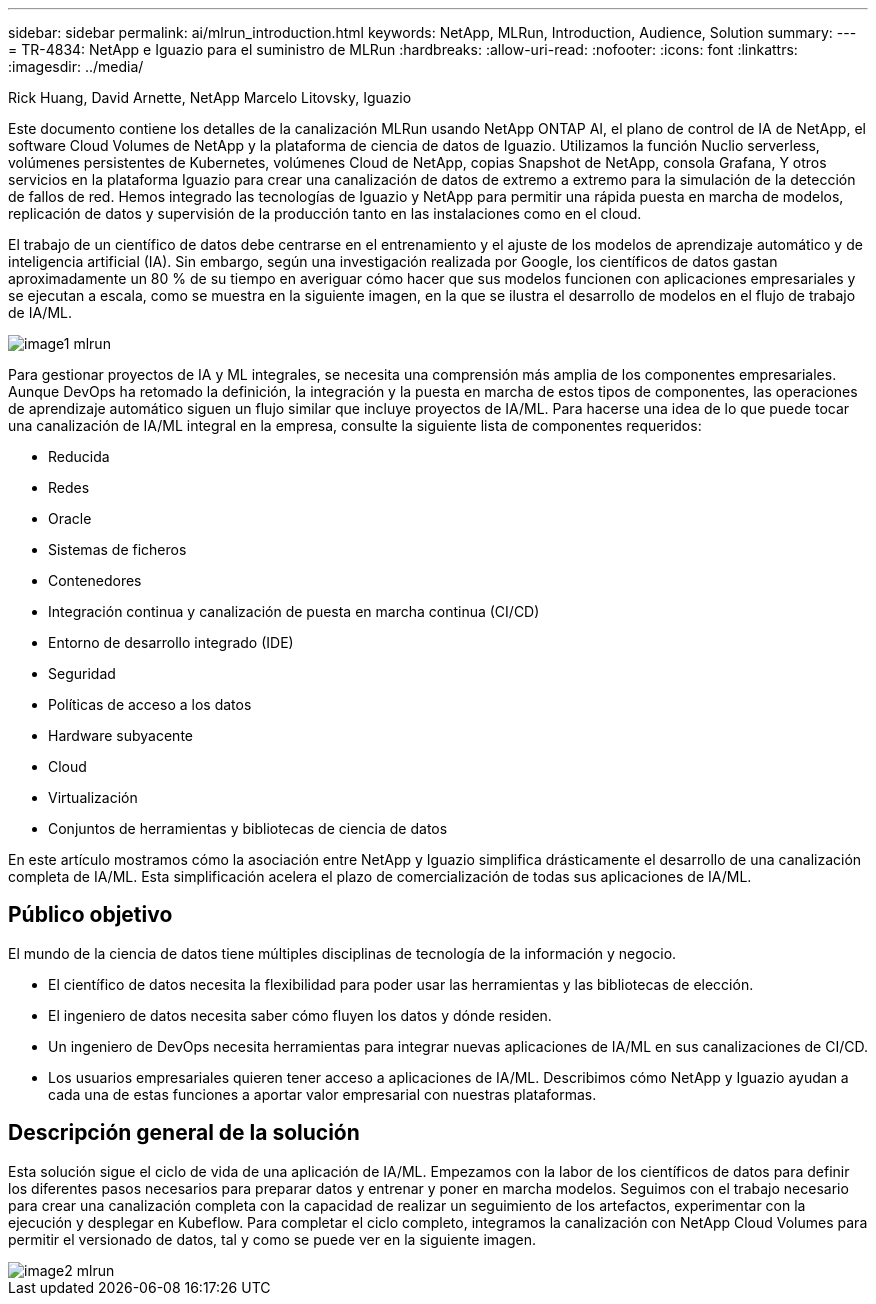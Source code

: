 ---
sidebar: sidebar 
permalink: ai/mlrun_introduction.html 
keywords: NetApp, MLRun, Introduction, Audience, Solution 
summary:  
---
= TR-4834: NetApp e Iguazio para el suministro de MLRun
:hardbreaks:
:allow-uri-read: 
:nofooter: 
:icons: font
:linkattrs: 
:imagesdir: ../media/


Rick Huang, David Arnette, NetApp Marcelo Litovsky, Iguazio

[role="lead"]
Este documento contiene los detalles de la canalización MLRun usando NetApp ONTAP AI, el plano de control de IA de NetApp, el software Cloud Volumes de NetApp y la plataforma de ciencia de datos de Iguazio. Utilizamos la función Nuclio serverless, volúmenes persistentes de Kubernetes, volúmenes Cloud de NetApp, copias Snapshot de NetApp, consola Grafana, Y otros servicios en la plataforma Iguazio para crear una canalización de datos de extremo a extremo para la simulación de la detección de fallos de red. Hemos integrado las tecnologías de Iguazio y NetApp para permitir una rápida puesta en marcha de modelos, replicación de datos y supervisión de la producción tanto en las instalaciones como en el cloud.

El trabajo de un científico de datos debe centrarse en el entrenamiento y el ajuste de los modelos de aprendizaje automático y de inteligencia artificial (IA). Sin embargo, según una investigación realizada por Google, los científicos de datos gastan aproximadamente un 80 % de su tiempo en averiguar cómo hacer que sus modelos funcionen con aplicaciones empresariales y se ejecutan a escala, como se muestra en la siguiente imagen, en la que se ilustra el desarrollo de modelos en el flujo de trabajo de IA/ML.

image::mlrun_image1.png[image1 mlrun]

Para gestionar proyectos de IA y ML integrales, se necesita una comprensión más amplia de los componentes empresariales. Aunque DevOps ha retomado la definición, la integración y la puesta en marcha de estos tipos de componentes, las operaciones de aprendizaje automático siguen un flujo similar que incluye proyectos de IA/ML. Para hacerse una idea de lo que puede tocar una canalización de IA/ML integral en la empresa, consulte la siguiente lista de componentes requeridos:

* Reducida
* Redes
* Oracle
* Sistemas de ficheros
* Contenedores
* Integración continua y canalización de puesta en marcha continua (CI/CD)
* Entorno de desarrollo integrado (IDE)
* Seguridad
* Políticas de acceso a los datos
* Hardware subyacente
* Cloud
* Virtualización
* Conjuntos de herramientas y bibliotecas de ciencia de datos


En este artículo mostramos cómo la asociación entre NetApp y Iguazio simplifica drásticamente el desarrollo de una canalización completa de IA/ML. Esta simplificación acelera el plazo de comercialización de todas sus aplicaciones de IA/ML.



== Público objetivo

El mundo de la ciencia de datos tiene múltiples disciplinas de tecnología de la información y negocio.

* El científico de datos necesita la flexibilidad para poder usar las herramientas y las bibliotecas de elección.
* El ingeniero de datos necesita saber cómo fluyen los datos y dónde residen.
* Un ingeniero de DevOps necesita herramientas para integrar nuevas aplicaciones de IA/ML en sus canalizaciones de CI/CD.
* Los usuarios empresariales quieren tener acceso a aplicaciones de IA/ML. Describimos cómo NetApp y Iguazio ayudan a cada una de estas funciones a aportar valor empresarial con nuestras plataformas.




== Descripción general de la solución

Esta solución sigue el ciclo de vida de una aplicación de IA/ML. Empezamos con la labor de los científicos de datos para definir los diferentes pasos necesarios para preparar datos y entrenar y poner en marcha modelos. Seguimos con el trabajo necesario para crear una canalización completa con la capacidad de realizar un seguimiento de los artefactos, experimentar con la ejecución y desplegar en Kubeflow. Para completar el ciclo completo, integramos la canalización con NetApp Cloud Volumes para permitir el versionado de datos, tal y como se puede ver en la siguiente imagen.

image::mlrun_image2.png[image2 mlrun]
